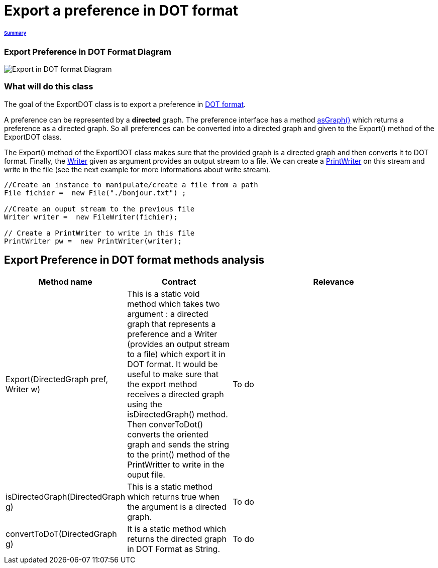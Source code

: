 = Export a preference in DOT format

====== link:../README.adoc[Summary]

=== Export Preference in DOT Format Diagram

image:../assets/export_in_dotformat_diag_class.PNG[Export in DOT format Diagram]


=== What will do this class +

The goal of the ExportDOT class is to export a preference in link:./DOTformat.adoc[DOT format]. 

A preference can be represented by a *directed* graph. The preference interface has a method link:./preferenceInterfaces.adoc[asGraph()] which returns a preference as a directed graph. So all preferences can be converted into a directed graph and given to the Export() method of the ExportDOT class.

The Export() method of the ExportDOT class makes sure that the provided graph is a directed graph and then converts it to DOT format. Finally, the link:https://docs.oracle.com/javase/7/docs/api/java/io/Writer.html[Writer] given as argument provides an output stream to a file. We can create a link:https://docs.oracle.com/javase/7/docs/api/java/io/PrintWriter.html[PrintWriter] on this stream and write in the file (see the next example for more informations about write stream). 

----
//Create an instance to manipulate/create a file from a path
File fichier =  new File("./bonjour.txt") ;

//Create an ouput stream to the previous file
Writer writer =  new FileWriter(fichier);
		   
// Create a PrintWriter to write in this file
PrintWriter pw =  new PrintWriter(writer);
----

== Export Preference in DOT format methods analysis +

[cols="1,1,2", options="header"] 
|===
|Method name
|Contract
|Relevance

|Export(DirectedGraph pref, Writer w)
|This is a static void method which takes two argument : a directed graph that represents a preference and a Writer (provides an output stream to a file) which export it in DOT format. It would be useful to make sure that the export method receives a directed graph using the isDirectedGraph() method. Then converToDot() converts the oriented graph and sends the string to the print() method of the PrintWritter to write in the ouput file. 
|To do

|isDirectedGraph(DirectedGraph g)
|This is a static method which returns true when the argument is a directed graph.  
|To do

|convertToDoT(DirectedGraph g)
|It is a static method which returns the directed graph in DOT Format as String.
|To do

|===